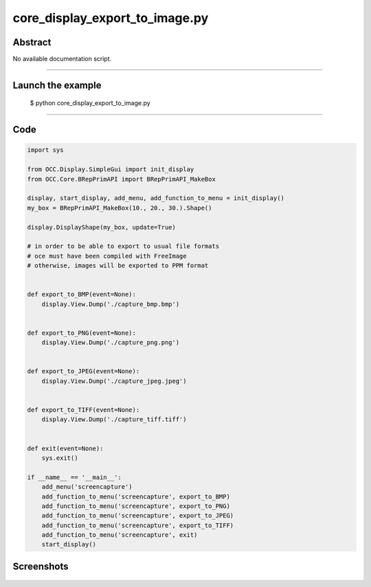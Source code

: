 core_display_export_to_image.py
===============================

Abstract
^^^^^^^^

No available documentation script.


------

Launch the example
^^^^^^^^^^^^^^^^^^

  $ python core_display_export_to_image.py

------


Code
^^^^


.. code-block:: python

  import sys
  
  from OCC.Display.SimpleGui import init_display
  from OCC.Core.BRepPrimAPI import BRepPrimAPI_MakeBox
  
  display, start_display, add_menu, add_function_to_menu = init_display()
  my_box = BRepPrimAPI_MakeBox(10., 20., 30.).Shape()
  
  display.DisplayShape(my_box, update=True)
  
  # in order to be able to export to usual file formats
  # oce must have been compiled with FreeImage
  # otherwise, images will be exported to PPM format
  
  
  def export_to_BMP(event=None):
      display.View.Dump('./capture_bmp.bmp')
  
  
  def export_to_PNG(event=None):
      display.View.Dump('./capture_png.png')
  
  
  def export_to_JPEG(event=None):
      display.View.Dump('./capture_jpeg.jpeg')
  
  
  def export_to_TIFF(event=None):
      display.View.Dump('./capture_tiff.tiff')
  
  
  def exit(event=None):
      sys.exit()
  
  if __name__ == '__main__':
      add_menu('screencapture')
      add_function_to_menu('screencapture', export_to_BMP)
      add_function_to_menu('screencapture', export_to_PNG)
      add_function_to_menu('screencapture', export_to_JPEG)
      add_function_to_menu('screencapture', export_to_TIFF)
      add_function_to_menu('screencapture', exit)
      start_display()

Screenshots
^^^^^^^^^^^


  .. image:: images/screenshots/capture-core_display_export_to_image-1-1511701694.jpeg

